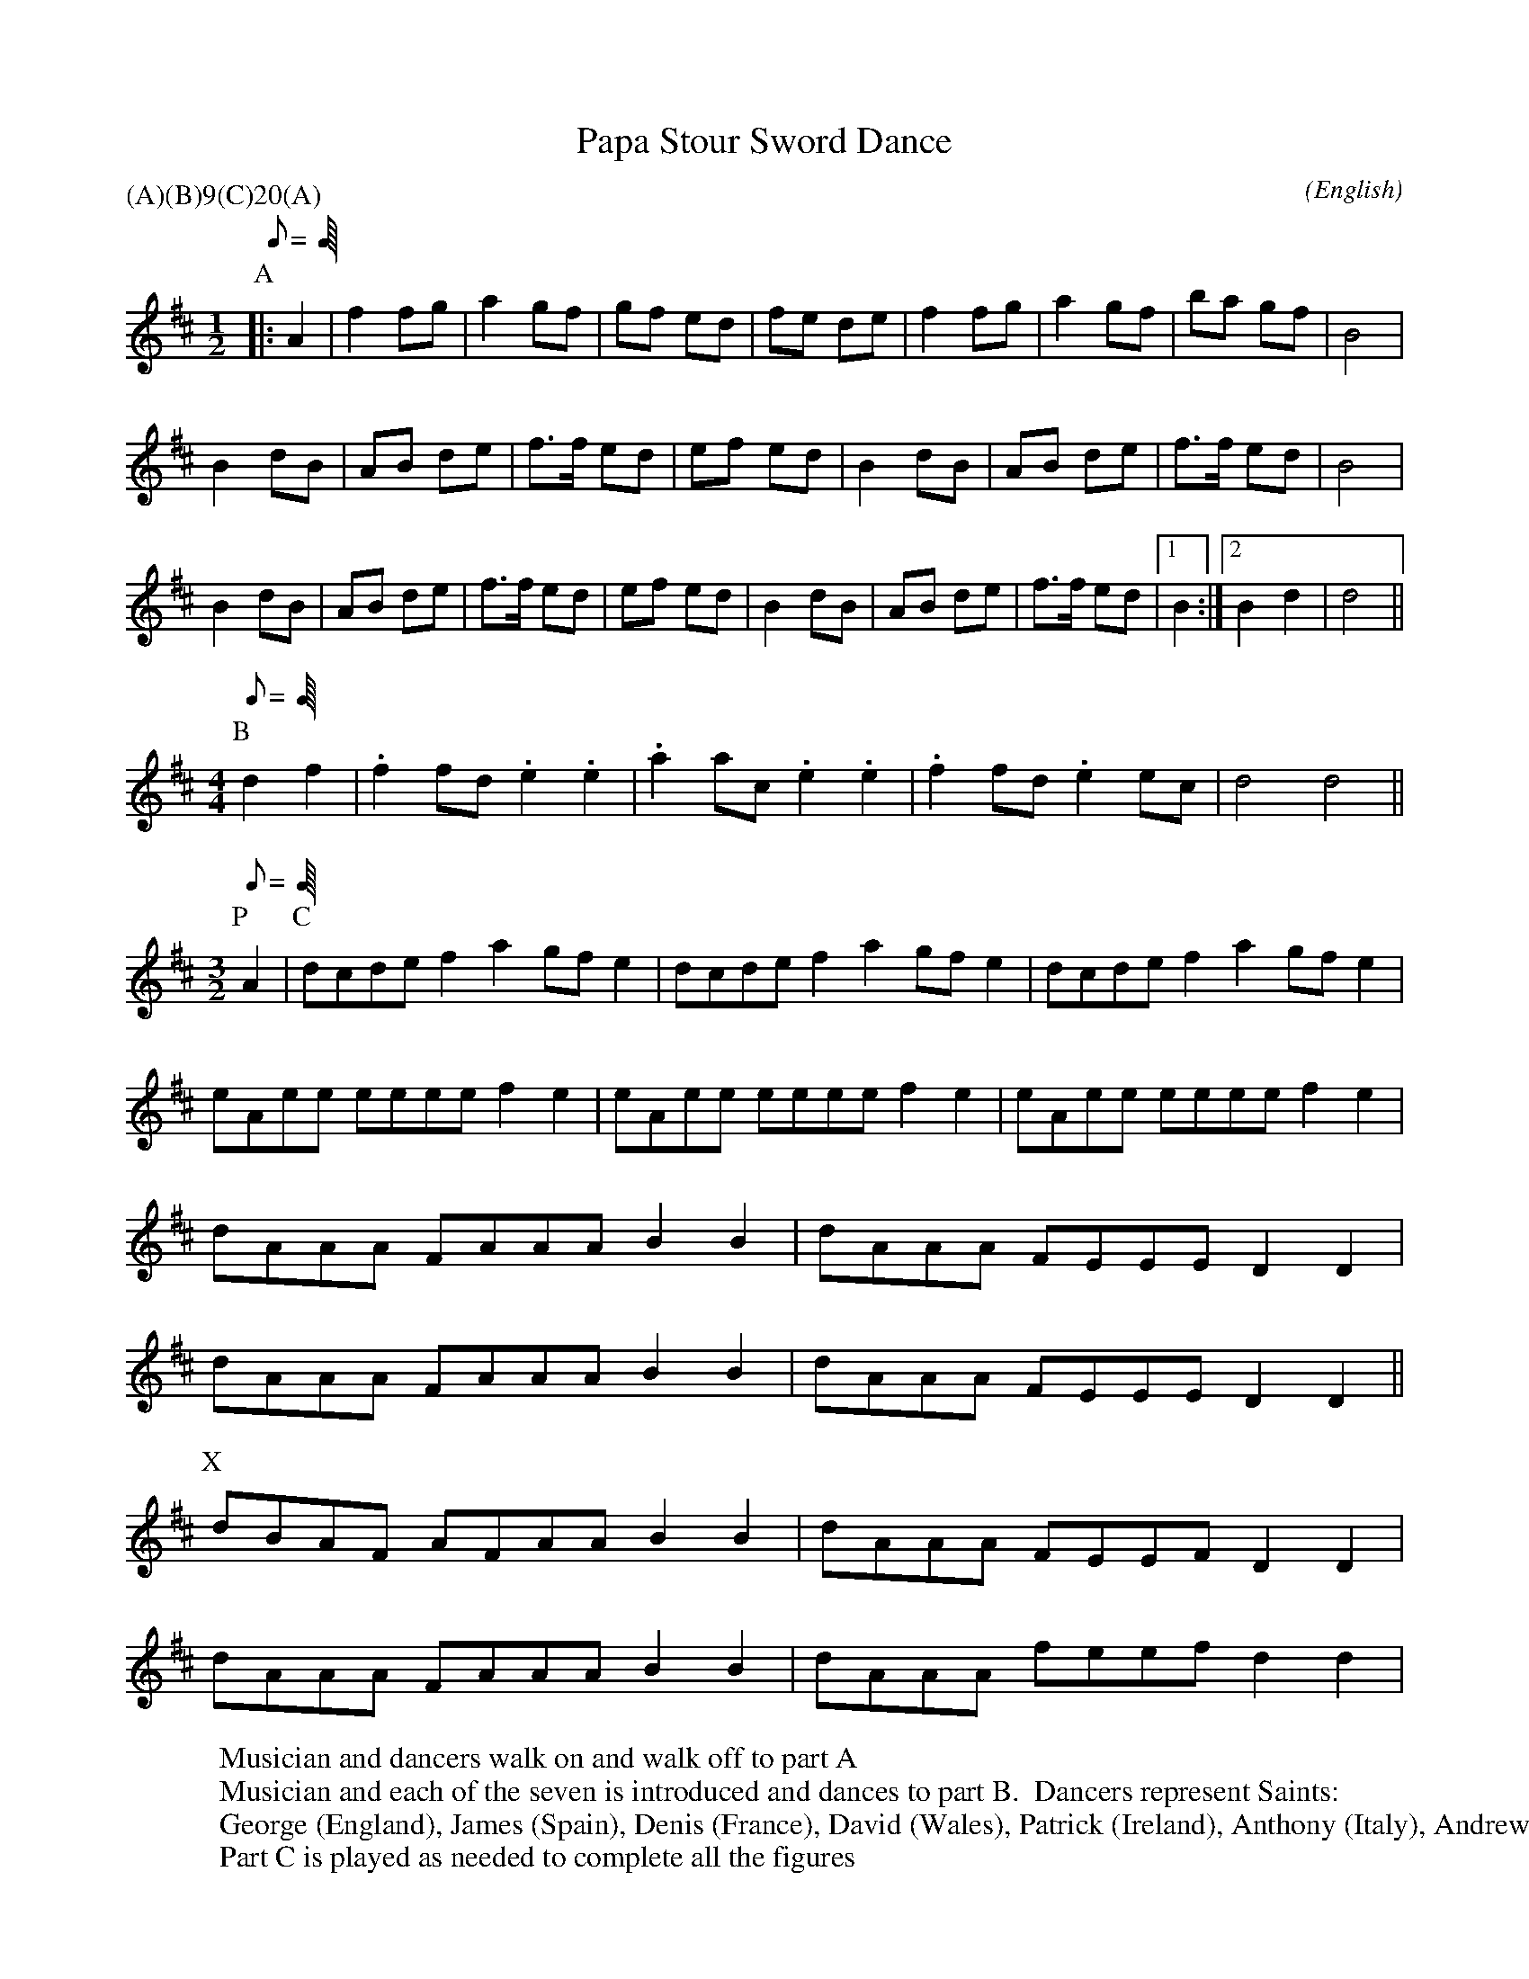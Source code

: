 %abc
X:1
T:Papa Stour Sword Dance
M:1/2
C:
S:George Petersen
N:from Jim Morrison's tape of GP, CD (Over the Water), and SMS workshop 1995 June 28
A:Papa Stour
O:English
R:N/A
%:
%:
%P:(A)(B)$^9$(C)$^{20}$(A)
P:(A)(B)9(C)20(A)
L:1/8
K:D
%%MIDI program 1 40
W:Musician and dancers walk on and walk off to part A
Q:C2=128
P:A
% This A has one less beat than as played by Jim Morrison; here are 24 beats.
% On the tape of George Peterson the A is played only once.  Jim Morrison
% has embellished the tune so that it sounds good when played several times.
% By removing one beat from the JM rendition it becomes possible for the
% dancers to be on the same foot each time the tune starts over again.
%
|: A2 |\
   f2 fg | a2 gf | gf  ed | fe de | f2 fg | a2 gf | ba  gf |  B4    |
%  l       r       l        r       l       r       l         r
   B2 dB | AB de | f>f ed | ef ed | B2 dB | AB de | f>f ed |  B4    |
%  l       r       l        r       l       r       l         r
   B2 dB | AB de | f>f ed | ef ed | B2 dB | AB de | f>f ed |1 B2    :|2\
%  l       r       l        r       l       r       l         r
B2 d2 | d4    ||
%r      (t)
W:Musician and each of the seven is introduced and dances to part B.  Dancers represent Saints:
W:George (England), James (Spain), Denis (France), David (Wales), Patrick (Ireland), Anthony (Italy), Andrew (Scotland)
M:4/4
L:1/8
Q:C2=180
P:B
d2 f2 |\
.f2 fd .e2 .e2 | .a2 ac .e2 .e2 | .f2 fd .e2 ec | d4      d4 ||
%r  r   l   l     r  r   l   l     r  r   l  l    r  (l)  t
W:Part C is played as needed to complete all the figures
M:3/2
Q:C2=230
P:P
A2    |\
P:C
% On the tape the music plays 5 times through before the call of "loose"
% on the first tunnel, 7 more times through before the drop sword tunnel
% begins, 3 more times before the call of "loose" for the drop sword tunnel,
% and 5 more times before the lock is thrown to the ground.
dcde f2 a2 gfe2  | dcde f2 a2 gfe2  | dcde f2 a2 gfe2   |
%l   r     l       r    l     r       l    r     l
eAee eeee  f2 e2 | eAee eeee  f2 e2 | eAee eeee  f2 e2  |
%r   l     r       l    r     l       r    l     r
dAAA FAAA  B2 B2 | dAAA FEEE  D2 D2 |
%l   r     l       r    l     r
dAAA FAAA  B2 B2 | dAAA FEEE  D2 D2 ||
%l   r     l       r    l     r
W:
W: On occasion bars 7,8 and 9,10 of part C played more as
P:X
dBAF AFAA  B2 B2 | dAAA FEEF  D2 D2 |
W: or sometimes bars 8 and 10 shift up an octave more like
dAAA FAAA  B2 B2 | dAAA feef  d2 d2 |
